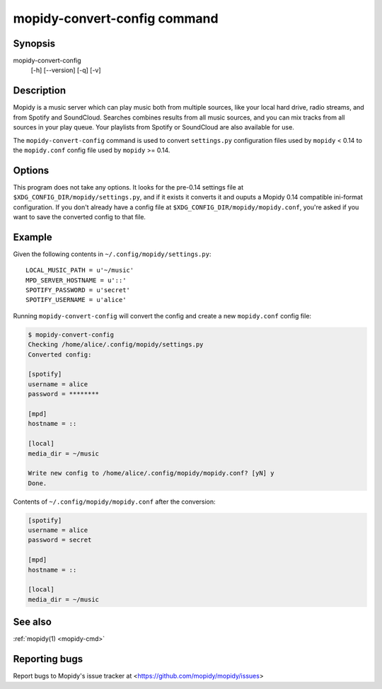 .. _mopidy-convert-config:

*****************************
mopidy-convert-config command
*****************************

Synopsis
========

mopidy-convert-config
    [-h] [--version] [-q] [-v]


Description
===========

Mopidy is a music server which can play music both from multiple sources, like
your local hard drive, radio streams, and from Spotify and SoundCloud. Searches
combines results from all music sources, and you can mix tracks from all
sources in your play queue. Your playlists from Spotify or SoundCloud are also
available for use.

The ``mopidy-convert-config`` command is used to convert ``settings.py``
configuration files used by ``mopidy`` < 0.14 to the ``mopidy.conf`` config
file used by ``mopidy`` >= 0.14.


Options
=======

.. program:: mopidy-convert-config

This program does not take any options. It looks for the pre-0.14 settings file
at ``$XDG_CONFIG_DIR/mopidy/settings.py``, and if it exists it converts it and
ouputs a Mopidy 0.14 compatible ini-format configuration. If you don't already
have a config file at ``$XDG_CONFIG_DIR/mopidy/mopidy.conf``, you're asked if
you want to save the converted config to that file.


Example
=======

Given the following contents in ``~/.config/mopidy/settings.py``:

::

    LOCAL_MUSIC_PATH = u'~/music'
    MPD_SERVER_HOSTNAME = u'::'
    SPOTIFY_PASSWORD = u'secret'
    SPOTIFY_USERNAME = u'alice'

Running ``mopidy-convert-config`` will convert the config and create a new
``mopidy.conf`` config file:

.. code-block:: none

    $ mopidy-convert-config
    Checking /home/alice/.config/mopidy/settings.py
    Converted config:

    [spotify]
    username = alice
    password = ********

    [mpd]
    hostname = ::

    [local]
    media_dir = ~/music

    Write new config to /home/alice/.config/mopidy/mopidy.conf? [yN] y
    Done.

Contents of ``~/.config/mopidy/mopidy.conf`` after the conversion:

.. code-block:: ini

    [spotify]
    username = alice
    password = secret

    [mpd]
    hostname = ::

    [local]
    media_dir = ~/music


See also
========

:ref:`mopidy(1) <mopidy-cmd>`


Reporting bugs
==============

Report bugs to Mopidy's issue tracker at
<https://github.com/mopidy/mopidy/issues>
